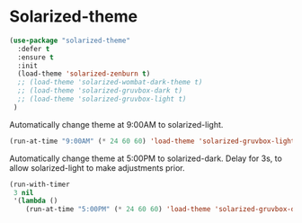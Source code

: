 #+PROPERTY: header-args    :results silent
* Solarized-theme
 
 #+BEGIN_SRC emacs-lisp
   (use-package "solarized-theme" 
     :defer t
     :ensure t
     :init
     (load-theme 'solarized-zenburn t)
     ;; (load-theme 'solarized-wombat-dark-theme t)
     ;; (load-theme 'solarized-gruvbox-dark t)
     ;; (load-theme 'solarized-gruvbox-light t)
    )
 #+END_SRC
 
Automatically change theme at 9:00AM to solarized-light.
 #+begin_src emacs-lisp
   (run-at-time "9:00AM" (* 24 60 60) 'load-theme 'solarized-gruvbox-light t) ;; Change theme at 9:00am
 #+end_src

Automatically change theme at 5:00PM to solarized-dark.
Delay for 3s, to allow solarized-light to make adjustments prior.
 #+begin_src emacs-lisp
   (run-with-timer 
    3 nil
    '(lambda ()
       (run-at-time "5:00PM" (* 24 60 60) 'load-theme 'solarized-gruvbox-dark t)))  ;; Change theme at 5:00pm
 #+end_src
